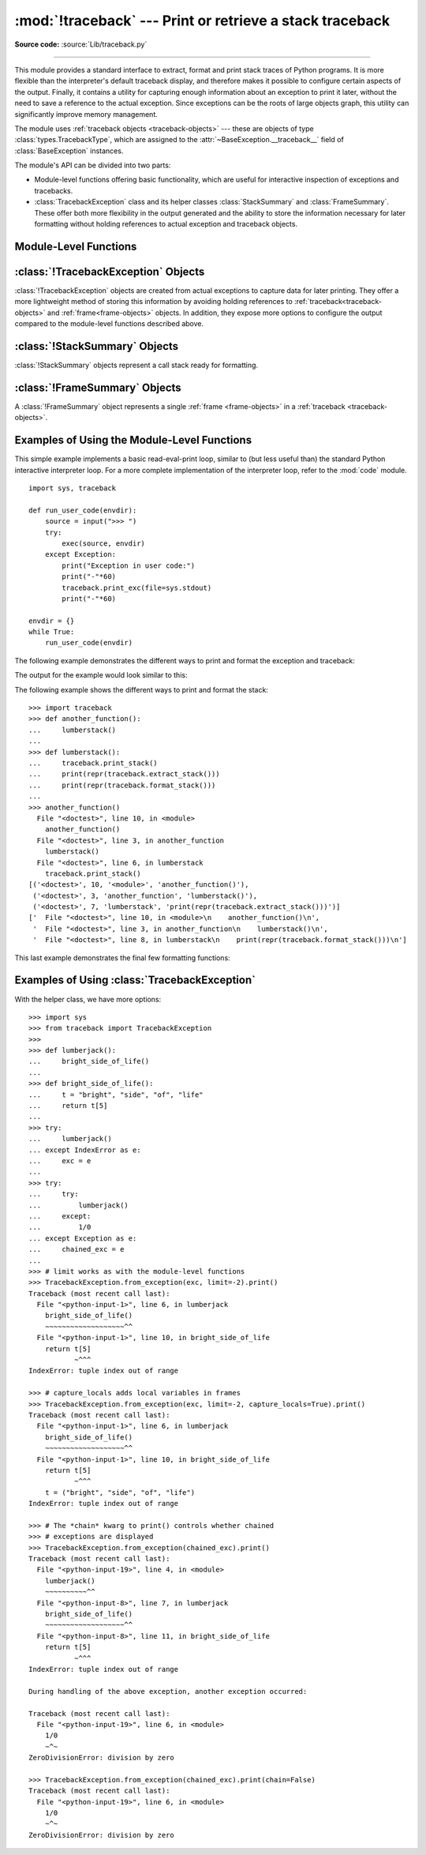 :mod:`!traceback` --- Print or retrieve a stack traceback
=========================================================

.. module:: traceback
   :synopsis: Print or retrieve a stack traceback.

**Source code:** :source:`Lib/traceback.py`

--------------

This module provides a standard interface to extract, format and print
stack traces of Python programs. It is more flexible than the
interpreter's default traceback display, and therefore makes it
possible to configure certain aspects of the output. Finally,
it contains a utility for capturing enough information about an
exception to print it later, without the need to save a reference
to the actual exception. Since exceptions can be the roots of large
objects graph, this utility can significantly improve
memory management.

.. index:: pair: object; traceback

The module uses :ref:`traceback objects <traceback-objects>` --- these are
objects of type :class:`types.TracebackType`,
which are assigned to the :attr:`~BaseException.__traceback__` field of
:class:`BaseException` instances.

.. seealso::

   Module :mod:`faulthandler`
      Used to dump Python tracebacks explicitly, on a fault, after a timeout, or on a user signal.

   Module :mod:`pdb`
      Interactive source code debugger for Python programs.

The module's API can be divided into two parts:

* Module-level functions offering basic functionality, which are useful for interactive
  inspection of exceptions and tracebacks.

* :class:`TracebackException` class and its helper classes
  :class:`StackSummary` and :class:`FrameSummary`. These offer both more
  flexibility in the output generated and the ability to store the information
  necessary for later formatting without holding references to actual exception
  and traceback objects.


Module-Level Functions
----------------------

.. function:: print_tb(tb, limit=None, file=None)

   Print up to *limit* stack trace entries from
   :ref:`traceback object <traceback-objects>` *tb* (starting
   from the caller's frame) if *limit* is positive.  Otherwise, print the last
   ``abs(limit)`` entries.  If *limit* is omitted or ``None``, all entries are
   printed.  If *file* is omitted or ``None``, the output goes to
   :data:`sys.stderr`; otherwise it should be an open
   :term:`file <file object>` or :term:`file-like object` to
   receive the output.

   .. note::

      The meaning of the *limit* parameter is different than the meaning
      of :const:`sys.tracebacklimit`. A negative *limit* value corresponds to
      a positive value of :const:`!sys.tracebacklimit`, whereas the behaviour of
      a positive *limit* value cannot be achieved with
      :const:`!sys.tracebacklimit`.

   .. versionchanged:: 3.5
       Added negative *limit* support.


.. function:: print_exception(exc, /[, value, tb], limit=None, \
                              file=None, chain=True)

   Print exception information and stack trace entries from
   :ref:`traceback object <traceback-objects>`
   *tb* to *file*. This differs from :func:`print_tb` in the following
   ways:

   * if *tb* is not ``None``, it prints a header ``Traceback (most recent
     call last):``

   * it prints the exception type and *value* after the stack trace

   .. index:: single: ^ (caret); marker

   * if *type(value)* is :exc:`SyntaxError` and *value* has the appropriate
     format, it prints the line where the syntax error occurred with a caret
     indicating the approximate position of the error.

   Since Python 3.10, instead of passing *value* and *tb*, an exception object
   can be passed as the first argument. If *value* and *tb* are provided, the
   first argument is ignored in order to provide backwards compatibility.

   The optional *limit* argument has the same meaning as for :func:`print_tb`.
   If *chain* is true (the default), then chained exceptions (the
   :attr:`~BaseException.__cause__` or :attr:`~BaseException.__context__`
   attributes of the exception) will be
   printed as well, like the interpreter itself does when printing an unhandled
   exception.

   .. versionchanged:: 3.5
      The *etype* argument is ignored and inferred from the type of *value*.

   .. versionchanged:: 3.10
      The *etype* parameter has been renamed to *exc* and is now
      positional-only.


.. function:: print_exc(limit=None, file=None, chain=True)

   This is a shorthand for ``print_exception(sys.exception(), limit=limit, file=file,
   chain=chain)``.


.. function:: print_last(limit=None, file=None, chain=True)

   This is a shorthand for ``print_exception(sys.last_exc, limit=limit, file=file,
   chain=chain)``.  In general it will work only after an exception has reached
   an interactive prompt (see :data:`sys.last_exc`).


.. function:: print_stack(f=None, limit=None, file=None)

   Print up to *limit* stack trace entries (starting from the invocation
   point) if *limit* is positive.  Otherwise, print the last ``abs(limit)``
   entries.  If *limit* is omitted or ``None``, all entries are printed.
   The optional *f* argument can be used to specify an alternate
   :ref:`stack frame <frame-objects>`
   to start.  The optional *file* argument has the same meaning as for
   :func:`print_tb`.

   .. versionchanged:: 3.5
          Added negative *limit* support.


.. function:: extract_tb(tb, limit=None)

   Return a :class:`StackSummary` object representing a list of "pre-processed"
   stack trace entries extracted from the
   :ref:`traceback object <traceback-objects>` *tb*.  It is useful
   for alternate formatting of stack traces.  The optional *limit* argument has
   the same meaning as for :func:`print_tb`.  A "pre-processed" stack trace
   entry is a :class:`FrameSummary` object containing attributes
   :attr:`~FrameSummary.filename`, :attr:`~FrameSummary.lineno`,
   :attr:`~FrameSummary.name`, and :attr:`~FrameSummary.line` representing the
   information that is usually printed for a stack trace.


.. function:: extract_stack(f=None, limit=None)

   Extract the raw traceback from the current
   :ref:`stack frame <frame-objects>`.  The return value has
   the same format as for :func:`extract_tb`.  The optional *f* and *limit*
   arguments have the same meaning as for :func:`print_stack`.


.. function:: print_list(extracted_list, file=None)

   Print the list of tuples as returned by :func:`extract_tb` or
   :func:`extract_stack` as a formatted stack trace to the given file.
   If *file* is ``None``, the output is written to :data:`sys.stderr`.


.. function:: format_list(extracted_list)

   Given a list of tuples or :class:`FrameSummary` objects as returned by
   :func:`extract_tb` or :func:`extract_stack`, return a list of strings ready
   for printing.  Each string in the resulting list corresponds to the item with
   the same index in the argument list.  Each string ends in a newline; the
   strings may contain internal newlines as well, for those items whose source
   text line is not ``None``.


.. function:: format_exception_only(exc, /[, value], *, show_group=False)

   Format the exception part of a traceback using an exception value such as
   given by :data:`sys.last_value`.  The return value is a list of strings, each
   ending in a newline.  The list contains the exception's message, which is
   normally a single string; however, for :exc:`SyntaxError` exceptions, it
   contains several lines that (when printed) display detailed information
   about where the syntax error occurred. Following the message, the list
   contains the exception's :attr:`notes <BaseException.__notes__>`.

   Since Python 3.10, instead of passing *value*, an exception object
   can be passed as the first argument.  If *value* is provided, the first
   argument is ignored in order to provide backwards compatibility.

   When *show_group* is ``True``, and the exception is an instance of
   :exc:`BaseExceptionGroup`, the nested exceptions are included as
   well, recursively, with indentation relative to their nesting depth.

   .. versionchanged:: 3.10
      The *etype* parameter has been renamed to *exc* and is now
      positional-only.

   .. versionchanged:: 3.11
      The returned list now includes any
      :attr:`notes <BaseException.__notes__>` attached to the exception.

   .. versionchanged:: 3.13
      *show_group* parameter was added.


.. function:: format_exception(exc, /[, value, tb], limit=None, chain=True)

   Format a stack trace and the exception information.  The arguments  have the
   same meaning as the corresponding arguments to :func:`print_exception`.  The
   return value is a list of strings, each ending in a newline and some
   containing internal newlines.  When these lines are concatenated and printed,
   exactly the same text is printed as does :func:`print_exception`.

   .. versionchanged:: 3.5
      The *etype* argument is ignored and inferred from the type of *value*.

   .. versionchanged:: 3.10
      This function's behavior and signature were modified to match
      :func:`print_exception`.


.. function:: format_exc(limit=None, chain=True)

   This is like ``print_exc(limit)`` but returns a string instead of printing to
   a file.


.. function:: format_tb(tb, limit=None)

   A shorthand for ``format_list(extract_tb(tb, limit))``.


.. function:: format_stack(f=None, limit=None)

   A shorthand for ``format_list(extract_stack(f, limit))``.

.. function:: clear_frames(tb)

   Clears the local variables of all the stack frames in a
   :ref:`traceback <traceback-objects>` *tb*
   by calling the :meth:`~frame.clear` method of each
   :ref:`frame object <frame-objects>`.

   .. versionadded:: 3.4

.. function:: walk_stack(f)

   Walk a stack following :attr:`f.f_back <frame.f_back>` from the given frame,
   yielding the frame
   and line number for each frame. If *f* is ``None``, the current stack is
   used. This helper is used with :meth:`StackSummary.extract`.

   .. versionadded:: 3.5

.. function:: walk_tb(tb)

   Walk a traceback following :attr:`~traceback.tb_next` yielding the frame and
   line number
   for each frame. This helper is used with :meth:`StackSummary.extract`.

   .. versionadded:: 3.5


:class:`!TracebackException` Objects
------------------------------------

.. versionadded:: 3.5

:class:`!TracebackException` objects are created from actual exceptions to
capture data for later printing.  They offer a more lightweight method of
storing this information by avoiding holding references to
:ref:`traceback<traceback-objects>` and :ref:`frame<frame-objects>` objects.
In addition, they expose more options to configure the output compared to
the module-level functions described above.

.. class:: TracebackException(exc_type, exc_value, exc_traceback, *, limit=None, lookup_lines=True, capture_locals=False, compact=False, max_group_width=15, max_group_depth=10)

   Capture an exception for later rendering. The meaning of *limit*,
   *lookup_lines* and *capture_locals* are as for the :class:`StackSummary`
   class.

   If *compact* is true, only data that is required by
   :class:`!TracebackException`'s :meth:`format` method
   is saved in the class attributes. In particular, the
   :attr:`__context__` field is calculated only if :attr:`__cause__` is
   ``None`` and :attr:`__suppress_context__` is false.

   Note that when locals are captured, they are also shown in the traceback.

   *max_group_width* and *max_group_depth* control the formatting of exception
   groups (see :exc:`BaseExceptionGroup`). The depth refers to the nesting
   level of the group, and the width refers to the size of a single exception
   group's exceptions array. The formatted output is truncated when either
   limit is exceeded.

   .. versionchanged:: 3.10
      Added the *compact* parameter.

   .. versionchanged:: 3.11
      Added the *max_group_width* and *max_group_depth* parameters.

   .. attribute:: __cause__

      A :class:`!TracebackException` of the original
      :attr:`~BaseException.__cause__`.

   .. attribute:: __context__

      A :class:`!TracebackException` of the original
      :attr:`~BaseException.__context__`.

   .. attribute:: exceptions

      If ``self`` represents an :exc:`ExceptionGroup`, this field holds a list of
      :class:`!TracebackException` instances representing the nested exceptions.
      Otherwise it is ``None``.

      .. versionadded:: 3.11

   .. attribute:: __suppress_context__

      The :attr:`~BaseException.__suppress_context__` value from the original
      exception.

   .. attribute:: __notes__

      The :attr:`~BaseException.__notes__` value from the original exception,
      or ``None``
      if the exception does not have any notes. If it is not ``None``
      is it formatted in the traceback after the exception string.

      .. versionadded:: 3.11

   .. attribute:: stack

      A :class:`StackSummary` representing the traceback.

   .. attribute:: exc_type

      The class of the original traceback.

      .. deprecated:: 3.13

   .. attribute:: exc_type_str

      String display of the class of the original exception.

      .. versionadded:: 3.13

   .. attribute:: filename

      For syntax errors - the file name where the error occurred.

   .. attribute:: lineno

      For syntax errors - the line number where the error occurred.

   .. attribute:: end_lineno

      For syntax errors - the end line number where the error occurred.
      Can be ``None`` if not present.

      .. versionadded:: 3.10

   .. attribute:: text

      For syntax errors - the text where the error occurred.

   .. attribute:: offset

      For syntax errors - the offset into the text where the error occurred.

   .. attribute:: end_offset

      For syntax errors - the end offset into the text where the error occurred.
      Can be ``None`` if not present.

      .. versionadded:: 3.10

   .. attribute:: msg

      For syntax errors - the compiler error message.

   .. classmethod:: from_exception(exc, *, limit=None, lookup_lines=True, capture_locals=False)

      Capture an exception for later rendering. *limit*, *lookup_lines* and
      *capture_locals* are as for the :class:`StackSummary` class.

      Note that when locals are captured, they are also shown in the traceback.

   .. method::  print(*, file=None, chain=True)

      Print to *file* (default ``sys.stderr``) the exception information returned by
      :meth:`format`.

      .. versionadded:: 3.11

   .. method:: format(*, chain=True)

      Format the exception.

      If *chain* is not ``True``, :attr:`__cause__` and :attr:`__context__`
      will not be formatted.

      The return value is a generator of strings, each ending in a newline and
      some containing internal newlines. :func:`~traceback.print_exception`
      is a wrapper around this method which just prints the lines to a file.

   .. method::  format_exception_only(*, show_group=False)

      Format the exception part of the traceback.

      The return value is a generator of strings, each ending in a newline.

      When *show_group* is ``False``, the generator emits the exception's
      message followed by its notes (if it has any). The exception message
      is normally a single string; however, for :exc:`SyntaxError` exceptions,
      it consists of several lines that (when printed) display detailed
      information about where the syntax error occurred.

      When *show_group* is ``True``, and the exception is an instance of
      :exc:`BaseExceptionGroup`, the nested exceptions are included as
      well, recursively, with indentation relative to their nesting depth.

      .. versionchanged:: 3.11
         The exception's :attr:`notes <BaseException.__notes__>` are now
         included in the output.

      .. versionchanged:: 3.13
         Added the *show_group* parameter.


:class:`!StackSummary` Objects
------------------------------

.. versionadded:: 3.5

:class:`!StackSummary` objects represent a call stack ready for formatting.

.. class:: StackSummary

   .. classmethod:: extract(frame_gen, *, limit=None, lookup_lines=True, capture_locals=False)

      Construct a :class:`!StackSummary` object from a frame generator (such as
      is returned by :func:`~traceback.walk_stack` or
      :func:`~traceback.walk_tb`).

      If *limit* is supplied, only this many frames are taken from *frame_gen*.
      If *lookup_lines* is ``False``, the returned :class:`FrameSummary`
      objects will not have read their lines in yet, making the cost of
      creating the :class:`!StackSummary` cheaper (which may be valuable if it
      may not actually get formatted). If *capture_locals* is ``True`` the
      local variables in each :class:`!FrameSummary` are captured as object
      representations.

      .. versionchanged:: 3.12
         Exceptions raised from :func:`repr` on a local variable (when
         *capture_locals* is ``True``) are no longer propagated to the caller.

   .. classmethod:: from_list(a_list)

      Construct a :class:`!StackSummary` object from a supplied list of
      :class:`FrameSummary` objects or old-style list of tuples.  Each tuple
      should be a 4-tuple with *filename*, *lineno*, *name*, *line* as the
      elements.

   .. method:: format()

      Returns a list of strings ready for printing.  Each string in the
      resulting list corresponds to a single :ref:`frame <frame-objects>` from
      the stack.
      Each string ends in a newline; the strings may contain internal
      newlines as well, for those items with source text lines.

      For long sequences of the same frame and line, the first few
      repetitions are shown, followed by a summary line stating the exact
      number of further repetitions.

      .. versionchanged:: 3.6
         Long sequences of repeated frames are now abbreviated.

   .. method:: format_frame_summary(frame_summary)

      Returns a string for printing one of the :ref:`frames <frame-objects>`
      involved in the stack.
      This method is called for each :class:`FrameSummary` object to be
      printed by :meth:`StackSummary.format`. If it returns ``None``, the
      frame is omitted from the output.

      .. versionadded:: 3.11


:class:`!FrameSummary` Objects
------------------------------

.. versionadded:: 3.5

A :class:`!FrameSummary` object represents a single :ref:`frame <frame-objects>`
in a :ref:`traceback <traceback-objects>`.

.. class:: FrameSummary(filename, lineno, name, *,\
                        lookup_line=True, locals=None,\
                        line=None, end_lineno=None, colno=None, end_colno=None)

   Represents a single :ref:`frame <frame-objects>` in the
   :ref:`traceback <traceback-objects>` or stack that is being formatted
   or printed. It may optionally have a stringified version of the frame's
   locals included in it. If *lookup_line* is ``False``, the source code is not
   looked up until the :class:`!FrameSummary` has the :attr:`~FrameSummary.line`
   attribute accessed (which also happens when casting it to a :class:`tuple`).
   :attr:`~FrameSummary.line` may be directly provided, and will prevent line
   lookups happening at all. *locals* is an optional local variable
   mapping, and if supplied the variable representations are stored in the
   summary for later display.

   :class:`!FrameSummary` instances have the following attributes:

   .. attribute:: FrameSummary.filename

      The filename of the source code for this frame. Equivalent to accessing
      :attr:`f.f_code.co_filename <codeobject.co_filename>` on a
      :ref:`frame object <frame-objects>` *f*.

   .. attribute:: FrameSummary.lineno

      The line number of the source code for this frame.

   .. attribute:: FrameSummary.name

      Equivalent to accessing :attr:`f.f_code.co_name <codeobject.co_name>` on
      a :ref:`frame object <frame-objects>` *f*.

   .. attribute:: FrameSummary.line

      A string representing the source code for this frame, with leading and
      trailing whitespace stripped.
      If the source is not available, it is ``None``.

   .. attribute:: FrameSummary.end_lineno

      The last line number of the source code for this frame.
      By default, it is set to ``lineno`` and indexation starts from 1.

   .. attribute:: FrameSummary.colno

      The column number of the source code for this frame.
      By default, it is ``None`` and indexation starts from 0.

   .. attribute:: FrameSummary.end_colno

      The last column number of the source code for this frame.
      By default, it is ``None`` and indexation starts from 0.


.. _traceback-example:

Examples of Using the Module-Level Functions
--------------------------------------------

This simple example implements a basic read-eval-print loop, similar to (but
less useful than) the standard Python interactive interpreter loop.  For a more
complete implementation of the interpreter loop, refer to the :mod:`code`
module. ::

   import sys, traceback

   def run_user_code(envdir):
       source = input(">>> ")
       try:
           exec(source, envdir)
       except Exception:
           print("Exception in user code:")
           print("-"*60)
           traceback.print_exc(file=sys.stdout)
           print("-"*60)

   envdir = {}
   while True:
       run_user_code(envdir)


The following example demonstrates the different ways to print and format the
exception and traceback:

.. testcode::

   import sys, traceback

   def lumberjack():
       bright_side_of_life()

   def bright_side_of_life():
       return tuple()[0]

   try:
       lumberjack()
   except IndexError as exc:
       print("*** print_tb:")
       traceback.print_tb(exc.__traceback__, limit=1, file=sys.stdout)
       print("*** print_exception:")
       traceback.print_exception(exc, limit=2, file=sys.stdout)
       print("*** print_exc:")
       traceback.print_exc(limit=2, file=sys.stdout)
       print("*** format_exc, first and last line:")
       formatted_lines = traceback.format_exc().splitlines()
       print(formatted_lines[0])
       print(formatted_lines[-1])
       print("*** format_exception:")
       print(repr(traceback.format_exception(exc)))
       print("*** extract_tb:")
       print(repr(traceback.extract_tb(exc.__traceback__)))
       print("*** format_tb:")
       print(repr(traceback.format_tb(exc.__traceback__)))
       print("*** tb_lineno:", exc.__traceback__.tb_lineno)

The output for the example would look similar to this:

.. testoutput::
   :options: +NORMALIZE_WHITESPACE

   *** print_tb:
     File "<doctest...>", line 10, in <module>
       lumberjack()
       ~~~~~~~~~~^^
   *** print_exception:
   Traceback (most recent call last):
     File "<doctest...>", line 10, in <module>
       lumberjack()
       ~~~~~~~~~~^^
     File "<doctest...>", line 4, in lumberjack
       bright_side_of_life()
       ~~~~~~~~~~~~~~~~~~~^^
   IndexError: tuple index out of range
   *** print_exc:
   Traceback (most recent call last):
     File "<doctest...>", line 10, in <module>
       lumberjack()
       ~~~~~~~~~~^^
     File "<doctest...>", line 4, in lumberjack
       bright_side_of_life()
       ~~~~~~~~~~~~~~~~~~~^^
   IndexError: tuple index out of range
   *** format_exc, first and last line:
   Traceback (most recent call last):
   IndexError: tuple index out of range
   *** format_exception:
   ['Traceback (most recent call last):\n',
    '  File "<doctest default[0]>", line 10, in <module>\n    lumberjack()\n    ~~~~~~~~~~^^\n',
    '  File "<doctest default[0]>", line 4, in lumberjack\n    bright_side_of_life()\n    ~~~~~~~~~~~~~~~~~~~^^\n',
    '  File "<doctest default[0]>", line 7, in bright_side_of_life\n    return tuple()[0]\n           ~~~~~~~^^^\n',
    'IndexError: tuple index out of range\n']
   *** extract_tb:
   [<FrameSummary file <doctest...>, line 10 in <module>>,
    <FrameSummary file <doctest...>, line 4 in lumberjack>,
    <FrameSummary file <doctest...>, line 7 in bright_side_of_life>]
   *** format_tb:
   ['  File "<doctest default[0]>", line 10, in <module>\n    lumberjack()\n    ~~~~~~~~~~^^\n',
    '  File "<doctest default[0]>", line 4, in lumberjack\n    bright_side_of_life()\n    ~~~~~~~~~~~~~~~~~~~^^\n',
    '  File "<doctest default[0]>", line 7, in bright_side_of_life\n    return tuple()[0]\n           ~~~~~~~^^^\n']
   *** tb_lineno: 10


The following example shows the different ways to print and format the stack::

   >>> import traceback
   >>> def another_function():
   ...     lumberstack()
   ...
   >>> def lumberstack():
   ...     traceback.print_stack()
   ...     print(repr(traceback.extract_stack()))
   ...     print(repr(traceback.format_stack()))
   ...
   >>> another_function()
     File "<doctest>", line 10, in <module>
       another_function()
     File "<doctest>", line 3, in another_function
       lumberstack()
     File "<doctest>", line 6, in lumberstack
       traceback.print_stack()
   [('<doctest>', 10, '<module>', 'another_function()'),
    ('<doctest>', 3, 'another_function', 'lumberstack()'),
    ('<doctest>', 7, 'lumberstack', 'print(repr(traceback.extract_stack()))')]
   ['  File "<doctest>", line 10, in <module>\n    another_function()\n',
    '  File "<doctest>", line 3, in another_function\n    lumberstack()\n',
    '  File "<doctest>", line 8, in lumberstack\n    print(repr(traceback.format_stack()))\n']


This last example demonstrates the final few formatting functions:

.. doctest::
   :options: +NORMALIZE_WHITESPACE

   >>> import traceback
   >>> traceback.format_list([('spam.py', 3, '<module>', 'spam.eggs()'),
   ...                        ('eggs.py', 42, 'eggs', 'return "bacon"')])
   ['  File "spam.py", line 3, in <module>\n    spam.eggs()\n',
    '  File "eggs.py", line 42, in eggs\n    return "bacon"\n']
   >>> an_error = IndexError('tuple index out of range')
   >>> traceback.format_exception_only(an_error)
   ['IndexError: tuple index out of range\n']


Examples of Using :class:`TracebackException`
---------------------------------------------

With the helper class, we have more options::

   >>> import sys
   >>> from traceback import TracebackException
   >>>
   >>> def lumberjack():
   ...     bright_side_of_life()
   ...
   >>> def bright_side_of_life():
   ...     t = "bright", "side", "of", "life"
   ...     return t[5]
   ...
   >>> try:
   ...     lumberjack()
   ... except IndexError as e:
   ...     exc = e
   ...
   >>> try:
   ...     try:
   ...         lumberjack()
   ...     except:
   ...         1/0
   ... except Exception as e:
   ...     chained_exc = e
   ...
   >>> # limit works as with the module-level functions
   >>> TracebackException.from_exception(exc, limit=-2).print()
   Traceback (most recent call last):
     File "<python-input-1>", line 6, in lumberjack
       bright_side_of_life()
       ~~~~~~~~~~~~~~~~~~~^^
     File "<python-input-1>", line 10, in bright_side_of_life
       return t[5]
              ~^^^
   IndexError: tuple index out of range

   >>> # capture_locals adds local variables in frames
   >>> TracebackException.from_exception(exc, limit=-2, capture_locals=True).print()
   Traceback (most recent call last):
     File "<python-input-1>", line 6, in lumberjack
       bright_side_of_life()
       ~~~~~~~~~~~~~~~~~~~^^
     File "<python-input-1>", line 10, in bright_side_of_life
       return t[5]
              ~^^^
       t = ("bright", "side", "of", "life")
   IndexError: tuple index out of range

   >>> # The *chain* kwarg to print() controls whether chained
   >>> # exceptions are displayed
   >>> TracebackException.from_exception(chained_exc).print()
   Traceback (most recent call last):
     File "<python-input-19>", line 4, in <module>
       lumberjack()
       ~~~~~~~~~~^^
     File "<python-input-8>", line 7, in lumberjack
       bright_side_of_life()
       ~~~~~~~~~~~~~~~~~~~^^
     File "<python-input-8>", line 11, in bright_side_of_life
       return t[5]
              ~^^^
   IndexError: tuple index out of range

   During handling of the above exception, another exception occurred:

   Traceback (most recent call last):
     File "<python-input-19>", line 6, in <module>
       1/0
       ~^~
   ZeroDivisionError: division by zero

   >>> TracebackException.from_exception(chained_exc).print(chain=False)
   Traceback (most recent call last):
     File "<python-input-19>", line 6, in <module>
       1/0
       ~^~
   ZeroDivisionError: division by zero

